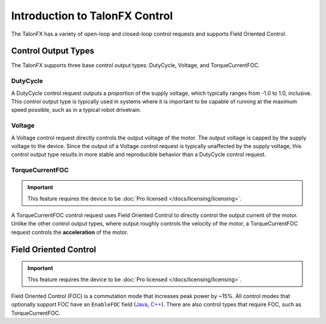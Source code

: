 Introduction to TalonFX Control
===============================

The TalonFX has a variety of open-loop and closed-loop control requests and supports Field Oriented Control.

Control Output Types
--------------------

The TalonFX supports three base control output types: DutyCycle, Voltage, and TorqueCurrentFOC.

DutyCycle
^^^^^^^^^

A DutyCycle control request outputs a proportion of the supply voltage, which typically ranges from -1.0 to 1.0, inclusive. This control output type is typically used in systems where it is important to be capable of running at the maximum speed possible, such as in a typical robot drivetrain.

Voltage
^^^^^^^

A Voltage control request directly controls the output voltage of the motor. The output voltage is capped by the supply voltage to the device. Since the output of a Voltage control request is typically unaffected by the supply voltage, this control output type results in more stable and reproducible behavior than a DutyCycle control request.

TorqueCurrentFOC
^^^^^^^^^^^^^^^^

.. important:: This feature requires the device to be :doc:`Pro licensed </docs/licensing/licensing>`.

A TorqueCurrentFOC control request uses Field Oriented Control to directly control the output current of the motor. Unlike the other control output types, where output roughly controls the velocity of the motor, a TorqueCurrentFOC request controls the **acceleration** of the motor.

Field Oriented Control
----------------------

.. important:: This feature requires the device to be :doc:`Pro licensed </docs/licensing/licensing>`.

Field Oriented Control (FOC) is a commutation mode that increases peak power by ~15%. All control modes that optionally support FOC have an ``EnableFOC`` field (`Java <https://api.ctr-electronics.com/phoenix6/release/java/com/ctre/phoenix6/controls/DutyCycleOut.html#EnableFOC>`__, `C++ <https://api.ctr-electronics.com/phoenix6/release/cpp/classctre_1_1phoenix6_1_1controls_1_1_duty_cycle_out.html#aeef226602dc68cf690681c98001a5f94>`__). There are also control types that require FOC, such as TorqueCurrentFOC.
